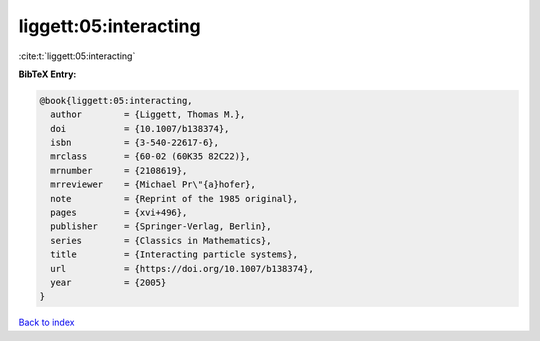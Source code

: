 liggett:05:interacting
======================

:cite:t:`liggett:05:interacting`

**BibTeX Entry:**

.. code-block:: bibtex

   @book{liggett:05:interacting,
     author        = {Liggett, Thomas M.},
     doi           = {10.1007/b138374},
     isbn          = {3-540-22617-6},
     mrclass       = {60-02 (60K35 82C22)},
     mrnumber      = {2108619},
     mrreviewer    = {Michael Pr\"{a}hofer},
     note          = {Reprint of the 1985 original},
     pages         = {xvi+496},
     publisher     = {Springer-Verlag, Berlin},
     series        = {Classics in Mathematics},
     title         = {Interacting particle systems},
     url           = {https://doi.org/10.1007/b138374},
     year          = {2005}
   }

`Back to index <../By-Cite-Keys.html>`_
